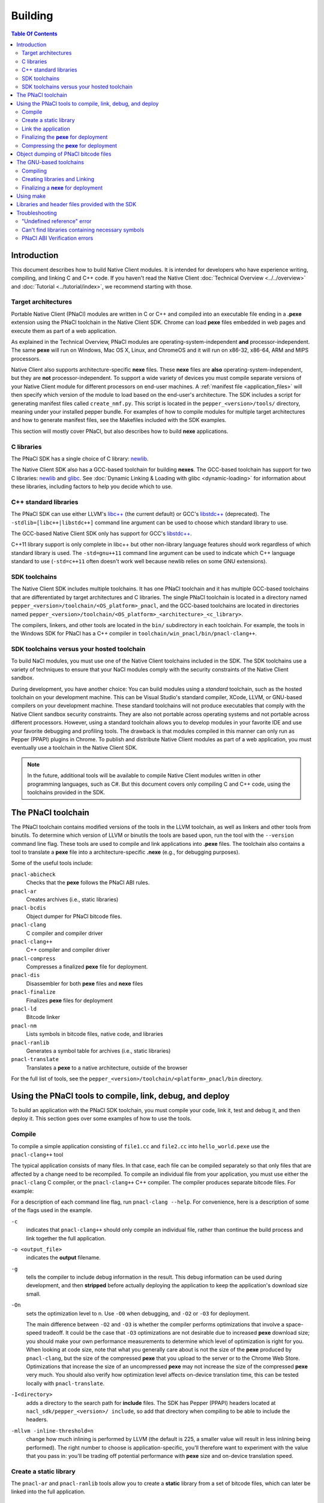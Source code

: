.. _devcycle-building:

########
Building
########

.. contents:: Table Of Contents
  :local:
  :backlinks: none
  :depth: 2

Introduction
============

This document describes how to build Native Client modules. It is intended for
developers who have experience writing, compiling, and linking C and C++ code.
If you haven't read the Native Client :doc:`Technical Overview
<../../overview>` and :doc:`Tutorial <../tutorial/index>`, we recommend starting
with those.

.. _target_architectures:

Target architectures
--------------------

Portable Native Client (PNaCl) modules are written in C or C++ and compiled
into an executable file ending in a **.pexe** extension using the PNaCl
toolchain in the Native Client SDK. Chrome can load **pexe** files
embedded in web pages and execute them as part of a web application.

As explained in the Technical Overview, PNaCl modules are
operating-system-independent **and** processor-independent. The same **pexe**
will run on Windows, Mac OS X, Linux, and ChromeOS and it will run on x86-32,
x86-64, ARM and MIPS processors.

Native Client also supports architecture-specific **nexe** files.
These **nexe** files are **also** operating-system-independent,
but they are **not** processor-independent. To support a wide variety of
devices you must compile separate versions of your Native Client module
for different processors on end-user machines. A
:ref:`manifest file <application_files>` will then specify which version
of the module to load based on the end-user's architecture. The SDK
includes a script for generating manifest files called ``create_nmf.py``.  This
script is located in the ``pepper_<version>/tools/`` directory, meaning under
your installed pepper bundle. For examples of how to compile modules for
multiple target architectures and how to generate manifest files, see the
Makefiles included with the SDK examples.

This section will mostly cover PNaCl, but also describes how to build
**nexe** applications.

C libraries
-----------

The PNaCl SDK has a single choice of C library: newlib_.

The Native Client SDK also has a GCC-based toolchain for building
**nexes**. The GCC-based toolchain has support for two C libraries:
newlib_ and glibc_.  See :doc:`Dynamic Linking & Loading with glibc
<dynamic-loading>` for information about these libraries, including factors to
help you decide which to use.

.. _building_cpp_libraries:

C++ standard libraries
----------------------

The PNaCl SDK can use either LLVM's `libc++ <http://libcxx.llvm.org/>`_
(the current default) or GCC's `libstdc++
<http://gcc.gnu.org/libstdc++>`_ (deprecated). The
``-stdlib=[libc++|libstdc++]`` command line argument can be used to
choose which standard library to use.

The GCC-based Native Client SDK only has support for GCC's `libstdc++
<http://gcc.gnu.org/libstdc++>`_.

C++11 library support is only complete in libc++ but other non-library language
features should work regardless of which standard library is used. The
``-std=gnu++11`` command line argument can be used to indicate which C++
language standard to use (``-std=c++11`` often doesn't work well because newlib
relies on some GNU extensions).

SDK toolchains
--------------

The Native Client SDK includes multiple toolchains. It has one PNaCl toolchain
and it has multiple GCC-based toolchains that are differentiated by target
architectures and C libraries. The single PNaCl toolchain is located
in a directory named ``pepper_<version>/toolchain/<OS_platform>_pnacl``,
and the GCC-based toolchains are located in directories named
``pepper_<version>/toolchain/<OS_platform>_<architecture>_<c_library>``.

The compilers, linkers, and other tools are located in the ``bin/``
subdirectory in each toolchain. For example, the tools in the Windows SDK
for PNaCl has a C++ compiler in ``toolchain/win_pnacl/bin/pnacl-clang++``.

SDK toolchains versus your hosted toolchain
-------------------------------------------

To build NaCl modules, you must use one of the Native Client toolchains
included in the SDK. The SDK toolchains use a variety of techniques to
ensure that your NaCl modules comply with the security constraints of
the Native Client sandbox.

During development, you have another choice: You can build modules using a
*standard* toolchain, such as the hosted toolchain on your development
machine. This can be Visual Studio's standard compiler, XCode, LLVM, or
GNU-based compilers on your development machine. These standard toolchains
will not produce executables that comply with the Native Client sandbox
security constraints. They are also not portable across operating systems
and not portable across different processors. However, using a standard
toolchain allows you to develop modules in your favorite IDE and use
your favorite debugging and profiling tools. The drawback is that modules
compiled in this manner can only run as Pepper (PPAPI) plugins in Chrome.
To publish and distribute Native Client modules as part of a web
application, you must eventually use a toolchain in the Native
Client SDK.

.. Note::
  :class: note

  In the future, additional tools will be available to compile Native Client
  modules written in other programming languages, such as C#. But this
  document covers only compiling C and C++ code, using the toolchains
  provided in the SDK.


The PNaCl toolchain
===================

The PNaCl toolchain contains modified versions of the tools in the
LLVM toolchain, as well as linkers and other tools from binutils.
To determine which version of LLVM or binutils the tools are based upon,
run the tool with the ``--version`` command line flag. These tools
are used to compile and link applications into **.pexe** files. The toolchain
also contains a tool to translate a **pexe** file into a
architecture-specific **.nexe** (e.g., for debugging purposes).

Some of the useful tools include:

``pnacl-abicheck``
  Checks that the **pexe** follows the PNaCl ABI rules.
``pnacl-ar``
  Creates archives (i.e., static libraries)
``pnacl-bcdis``
  Object dumper for PNaCl bitcode files.
``pnacl-clang``
  C compiler and compiler driver
``pnacl-clang++``
  C++ compiler and compiler driver
``pnacl-compress``
  Compresses a finalized **pexe** file for deployment.
``pnacl-dis``
  Disassembler for both **pexe** files and **nexe** files
``pnacl-finalize``
  Finalizes **pexe** files for deployment
``pnacl-ld``
  Bitcode linker
``pnacl-nm``
  Lists symbols in bitcode files, native code, and libraries
``pnacl-ranlib``
  Generates a symbol table for archives (i.e., static libraries)
``pnacl-translate``
  Translates a **pexe** to a native architecture, outside of the browser

For the full list of tools, see the
``pepper_<version>/toolchain/<platform>_pnacl/bin`` directory.

Using the PNaCl tools to compile, link, debug, and deploy
=========================================================

To build an application with the PNaCl SDK toolchain, you must compile
your code, link it, test and debug it, and then deploy it. This section goes
over some examples of how to use the tools.

Compile
-------

To compile a simple application consisting of ``file1.cc`` and ``file2.cc`` into
``hello_world.pexe`` use the ``pnacl-clang++`` tool

.. naclcode::
  :prettyprint: 0

  nacl_sdk/pepper_<version>/toolchain/win_pnacl/bin/pnacl-clang++ \
    file1.cc file2.cc -Inacl_sdk/pepper_<version>/include \
    -Lnacl_sdk/pepper_<version>/lib/pnacl/Release -o hello_world.pexe \
    -g -O2 -lppapi_cpp -lppapi

The typical application consists of many files. In that case,
each file can be compiled separately so that only files that are
affected by a change need to be recompiled. To compile an individual
file from your application, you must use either the ``pnacl-clang`` C
compiler, or the ``pnacl-clang++`` C++ compiler. The compiler produces
separate bitcode files. For example:

.. naclcode::
  :prettyprint: 0

  nacl_sdk/pepper_<version>/toolchain/win_pnacl/bin/pnacl-clang++ \
    hello_world.cc -Inacl_sdk/pepper_<version>/include -c \
    -o hello_world.o -g -O0

For a description of each command line flag, run ``pnacl-clang --help``.
For convenience, here is a description of some of the flags used in
the example.

.. _compile_flags:

``-c``
  indicates that ``pnacl-clang++`` should only compile an individual file,
  rather than continue the build process and link together the
  full application.

``-o <output_file>``
  indicates the **output** filename.

``-g``
  tells the compiler to include debug information in the result.
  This debug information can be used during development, and then **stripped**
  before actually deploying the application to keep the application's
  download size small.

``-On``
  sets the optimization level to n. Use ``-O0`` when debugging, and ``-O2`` or
  ``-O3`` for deployment.

  The main difference between ``-O2`` and ``-O3`` is whether the compiler
  performs optimizations that involve a space-speed tradeoff. It could be the
  case that ``-O3`` optimizations are not desirable due to increased **pexe**
  download size; you should make your own performance measurements to determine
  which level of optimization is right for you. When looking at code size, note
  that what you generally care about is not the size of the **pexe** produced by
  ``pnacl-clang``, but the size of the compressed **pexe** that you upload to
  the server or to the Chrome Web Store. Optimizations that increase the size of
  an uncompressed **pexe** may not increase the size of the compressed **pexe**
  very much. You should also verify how optimization level affects on-device
  translation time, this can be tested locally with ``pnacl-translate``.

``-I<directory>``
  adds a directory to the search path for **include** files. The SDK has
  Pepper (PPAPI) headers located at ``nacl_sdk/pepper_<version>/
  include``, so add that directory when compiling to be able to include the
  headers.

``-mllvm -inline-threshold=n``
  change how much inlining is performed by LLVM (the default is 225, a smaller
  value will result in less inlining being performed). The right number to
  choose is application-specific, you'll therefore want to experiment with the
  value that you pass in: you'll be trading off potential performance with
  **pexe** size and on-device translation speed.

Create a static library
-----------------------

The ``pnacl-ar`` and ``pnacl-ranlib`` tools allow you to create a
**static** library from a set of bitcode files, which can later be linked
into the full application.

.. naclcode::
  :prettyprint: 0

  nacl_sdk/pepper_<version>/toolchain/win_pnacl/bin/pnacl-ar cr \
    libfoo.a foo1.o foo2.o foo3.o

  nacl_sdk/pepper_<version>/toolchain/win_pnacl/bin/pnacl-ranlib libfoo.a


Link the application
--------------------

The ``pnacl-clang++`` tool is used to compile applications, but it can
also be used link together compiled bitcode and libraries into a
full application.

.. naclcode::
  :prettyprint: 0

  nacl_sdk/pepper_<version>/toolchain/win_pnacl/bin/pnacl-clang++ \
    -o hello_world.pexe hello_world.o -Lnacl_sdk/pepper_<version>/lib/pnacl/Debug \
    -lfoo -lppapi_cpp -lppapi

This links the hello world bitcode with the ``foo`` library in the example
as well as the *Debug* version of the Pepper libraries which are located
in ``nacl_sdk/pepper_<version>/lib/pnacl/Debug``. If you wish to link
against the *Release* version of the Pepper libraries, change the
``-Lnacl_sdk/pepper_<version>/lib/pnacl/Debug`` to
``-Lnacl_sdk/pepper_<version>/lib/pnacl/Release``.

In a release build you'll want to pass ``-O2`` to the compiler *as well as to
the linker* to enable link-time optimizations. This reduces the size and
increases the performance of the final **pexe**, and leads to faster downloads
and on-device translation.

.. naclcode::
  :prettyprint: 0

  nacl_sdk/pepper_<version>/toolchain/win_pnacl/bin/pnacl-clang++ \
    -o hello_world.pexe hello_world.o -Lnacl_sdk/pepper_<version>/lib/pnacl/Release \
    -lfoo -lppapi_cpp -lppapi -O2

By default the link step will turn all C++ exceptions into calls to ``abort()``
to reduce the size of the final **pexe** as well as making it translate and run
faster. If you want to use C++ exceptions you should use the
``--pnacl-exceptions=sjlj`` linker flag as explained in the :ref:`exception
handling <exception_handling>` section of the C++ language support reference.


Finalizing the **pexe** for deployment
--------------------------------------

Typically you would run the application to test it and debug it if needed before
deploying. See the :doc:`running <running>` documentation for how to run a PNaCl
application, and see the :doc:`debugging <debugging>` documentation for
debugging techniques and workflow. After testing a PNaCl application, you must
**finalize** it. The ``pnacl-finalize`` tool handles this.

.. naclcode::
  :prettyprint: 0

  nacl_sdk/pepper_<version>/toolchain/win_pnacl/bin/pnacl-finalize \
    hello_world.pexe -o hello_world.final.pexe

Prior to finalization, the application **pexe** is stored in a binary
format that is subject to change.  After finalization, the application
**pexe** is **rewritten** into a different binary format that is **stable**
and will be supported by future versions of PNaCl. The finalization step
also helps minimize the size of your application for distribution by
stripping out debug information and other metadata.

Once the application is finalized, be sure to adjust the manifest file to
refer to the final version of the application before deployment.
The ``create_nmf.py`` tool helps generate an ``.nmf`` file, but ``.nmf``
files can also be written by hand.


.. _pnacl_compress:

Compressing the **pexe** for deployment
---------------------------------------

Size compression is an optional step for deployment, and reduces the size of the
**pexe** file that must be transmitted over the wire, resulting in faster
download speed. The tool ``pnacl-compress`` applies compression strategies that
are already built into the **stable** binary format of a **pexe**
application. As such, compressed **pexe** files do not need any extra time to be
decompressed on the client's side. All costs are upfront when you call
``pnacl-compress``.

Currently, this tool will compress **pexe** files by about 25%. However,
it is somewhat slow (can take from seconds to minutes on large
appications). Hence, this step is optional.

.. naclcode::
  :prettyprint: 0

  nacl_sdk/pepper_<version>/toolchain/win_pnacl/bin/pnacl-compress \
    hello_world.final.pexe

``pnacl-compress`` must be called after a **pexe** file has been finalized for
deployment (via ``pnacl-finalize``). Alternatively, you can apply this step as
part of the finalizing step by adding the ``--compress`` flag to the
``pnacl-finalize`` command line.

This compression step doesn't replace the gzip compression performed web servers
configured for HTTP compression: both compressions are complementary. You'll
want to configure your web server to gzip **pexe** files: the gzipped version of
a compressed **pexe** file is smaller than the corresponding uncompressed
**pexe** file by 7.5% to 10%.

.. _pnacl-bcdis:

Object dumping of PNaCl bitcode files
=====================================

Sometimes you may be interesting in the contents of a PNaCl bitcode file.  The
tool ``pnacl-bcdis`` object dumps the contents of a PNaCl bitcode file.  For a
description of the output produced by this tool, see
:doc:`/reference/pnacl-bitcode-manual`.

.. naclcode::
 :prettyprint: 0

  nacl_sdk/pepper_<version>/toolchain/win_pnacl/bin/pnacl-bcdis \
    hello_world.final.pexe

The output is the corresponding contents of the given **pexe**.

The GNU-based toolchains
========================

Besides the PNaCl toolchain, the Native Client SDK also includes modified
versions of the tools in the standard GNU toolchain, including the GCC
compilers and the linkers and other tools from binutils. These tools only
support building **nexe** files. Run the tool with the ``--version``
command line flag to determine the current version of the tools.

Each tool in the toolchain is prefixed with the name of the target
architecture. In the toolchain for the ARM target architecture, each
tool's name is preceded by the prefix "arm-nacl-". In the toolchains for
the x86 target architecture, there are actually two versions of each
tool---one to build Native Client modules for the x86-32
target architecture, and one to build modules for the x86-64 target
architecture. "i686-nacl-" is the prefix for tools used to build
32-bit **.nexes**, and "x86_64-nacl-" is the prefix for tools used to
build 64-bit **.nexes**.

These prefixes conform to gcc naming standards and make it easy to use tools
like autoconf. As an example, you can use ``i686-nacl-gcc`` to compile 32-bit
**.nexes**, and ``x86_64-nacl-gcc`` to compile 64-bit **.nexes**. Note that you
can typically override a tool's default target architecture with command line
flags, e.g., you can specify ``x86_64-nacl-gcc -m32`` to compile a 32-bit
**.nexe**.

The GNU-based SDK toolchains include the following tools:

* <prefix>addr2line
* <prefix>ar
* <prefix>as
* <prefix>c++
* <prefix>c++filt
* <prefix>cpp
* <prefix>g++
* <prefix>gcc
* <prefix>gcc-4.4.3
* <prefix>gccbug
* <prefix>gcov
* <prefix>gprof
* <prefix>ld
* <prefix>nm
* <prefix>objcopy
* <prefix>objdump
* <prefix>ranlib
* <prefix>readelf
* <prefix>size
* <prefix>strings
* <prefix>strip


Compiling
---------

Compiling files with the GNU-based toolchain is similar to compiling
files with the PNaCl-based toolchain, except that the output is
architecture specific.

For example, assuming you're developing on a Windows machine, targeting the x86
architecture, and using the newlib library, you can compile a 32-bit **.nexe**
for the hello_world example with the following command:

.. naclcode::
  :prettyprint: 0

  nacl_sdk/pepper_<version>/toolchain/win_x86_newlib/bin/i686-nacl-gcc \
    hello_world.c -Inacl_sdk/pepper_<version>/include \
    -Lnacl_sdk/pepper_<version>/lib/newlib/Release -o hello_world_x86_32.nexe \
    -m32 -g -O2 -lppapi

To compile a 64-bit **.nexe**, you can run the same command but use -m64 instead
of -m32. Alternatively, you could also use the version of the compiler that
targets the x86-64 architecture, i.e., ``x86_64-nacl-gcc``.

You should name executable modules with a **.nexe** filename extension,
regardless of what platform you're using.

Creating libraries and Linking
------------------------------

Creating libraries and linking with the GNU-based toolchain is similar
to doing the same with the PNaCl toolchain.  The relevant tools
for creating **static** libraries are ``<prefix>ar`` and ``<prefix>ranlib``.
Linking can be done with ``<prefix>g++``. See the
:doc:`Dynamic Linking & Loading with glibc <dynamic-loading>`
section on how to create **shared** libraries.


Finalizing a **nexe** for deployment
------------------------------------

Unlike the PNaCl toolchain, no separate finalization step is required
for **nexe** files. The **nexe** files are always in a **stable** format.
However, the **nexe** file may contain debug information and symbol information
which may make the **nexe** file larger than needed for distribution.
To minimize the size of the distributed file, you can run the
``<prefix>strip`` tool to strip out debug information.


Using make
==========

This document doesn't cover how to use ``make``, but if you want to use
``make`` to build your Native Client module, you can base your Makefile on the
ones in the SDK examples.

The Makefiles for the SDK examples build most of the examples in multiple
configurations (using PNaCl vs NaCl, using different C libraries,
targeting different architectures, and using different levels of optimization).
To select a specific toolchain, set the **environment variable**
``TOOLCHAIN`` to either ``pnacl``, ``newlib``, ``glibc``, or ``host``.
To select a specific level of optimization set the **environment
variable** ``CONFIG`` to either ``Debug``, or ``Release``. Running
``make`` in each example's directory does **one** of the following,
depending on the setting of the environment variables.

* If ``TOOLCHAIN=pnacl`` creates a subdirectory called ``pnacl``;

  * builds a **.pexe** (architecture-independent Native Client executable) using
    the newlib library
  * generates a Native Client manifest (.nmf) file for the pnacl version of the
    example

* If ``TOOLCHAIN=newlib`` creates a subdirectory called ``newlib``;

  * builds **.nexes** for the x86-32, x86-64, and ARM architectures using the
    newlib library
  * generates a Native Client manifest (.nmf) file for the newlib version of
    the example

* If ``TOOLCHAIN=glibc`` creates a subdirectory called ``glibc``;

  * builds **.nexes** for the x86-32 and x86-64 architectures using the glibc
    library
  * generates a Native Client manifest (.nmf) file for the glibc version of the
    example

* If ``TOOLCHAIN=host`` creates a subdirectory called ``windows``, ``linux``,
  or ``mac`` (depending on your development machine);

  * builds a Pepper plugin (.dll for Windows, .so for Linux/Mac) using the
    hosted toolchain on your development machine
  * generates a Native Client manifest (.nmf) file for the host Pepper plugin
    version of the example


.. Note::
  :class: note

  The glibc library is not yet available for the ARM and PNaCl toolchains.

Here is how to build the examples with PNaCl in Release mode on Windows.
The resulting files for ``examples/api/audio`` will be in
``examples/api/audio/pnacl/Release``, and the directory layout is similar for
other examples.

.. naclcode::
  :prettyprint: 0

  set TOOLCHAIN=pnacl
  set CONFIG=Release
  make

Your Makefile can be simpler since you will not likely want to build so many
different configurations of your module. The example Makefiles define
numerous variables near the top (e.g., ``CFLAGS``) that make it easy
to customize the commands that are executed for your project and the options
for each command.

For details on how to use make, see the `GNU 'make' Manual
<http://www.gnu.org/software/make/manual/make.html>`_.

Libraries and header files provided with the SDK
================================================

The Native Client SDK includes modified versions of standard toolchain-support
libraries, such as libpthread and libc, plus the relevant header files.
The standard libraries are located under the ``/pepper_<version>`` directory
in the following locations:

* PNaCl toolchain: ``toolchain/<platform>_pnacl/usr/lib``
* x86 toolchains: ``toolchain/<platform>_x86_<c_library>/x86_64-nacl/lib32`` and
  ``/lib64`` (for the 32-bit and 64-bit target architectures, respectively)
* ARM toolchain: ``toolchain/<platform>_arm_<c_library>/arm-nacl/lib``

For example, on Windows, the libraries for the x86-64 architecture in the
newlib toolchain are in ``toolchain/win_x86_newlib/x86_64-nacl/lib64``.

The header files are in:

* PNaCl toolchain: ``toolchain/<platform>_pnacl/usr/include``
* x86 toolchains: ``toolchain/<platform>_x86_<c_library>/x86_64-nacl/include``
* ARM toolchain: ``toolchain/<platform>_arm_<c_library>/arm-nacl/include``

Many other libraries have been ported for use with Native Client; for more
information, see the `webports <https://chromium.googlesource.com/webports>`_
project. If you port an open-source library for your own use, we recommend
adding it to webports.

Besides the standard libraries, the SDK includes Pepper libraries.
The PNaCl Pepper libraries are located in the the
``nacl_sdk/pepper_<version>/lib/pnacl/<Release or Debug>`` directory.
The GNU-based toolchain has Pepper libraries in
``nacl_sdk/pepper_<version>/lib/newlib_<arch>/<Release or Debug>``
and ``nacl_sdk/pepper_<version>/lib/glibc_<arch>/<Release or Debug>``.
The libraries provided by the SDK allow the application to use Pepper,
as well as convenience libraries to simplify porting an application that
uses POSIX functions. Here are descriptions of the Pepper libraries provided
in the SDK.

.. _devcycle-building-nacl-io:

libppapi.a
  Implements the Pepper (PPAPI) C interface. Needed for all applications that
  use Pepper (even C++ applications).

libppapi_cpp.a
  Implements the Pepper (PPAPI) C++ interface. Needed by C++ applications that
  use Pepper.

libppapi_gles2.a
  Implements the Pepper (PPAPI) GLES interface. Needed by applications
  that use the 3D graphics API.

libnacl_io.a
  Provides a POSIX layer for NaCl. In particular, the library provides a
  virtual file system and support for sockets. The virtual file system
  allows a module to "mount" a given directory tree. Once a module has
  mounted a file system, it can use standard C library file operations:
  ``fopen``, ``fread``, ``fwrite``, ``fseek``, and ``fclose``.
  For more detail, see the header ``include/nacl_io/nacl_io.h``.
  For an example of how to use nacl_io, see ``examples/demo/nacl_io_demo``.

libppapi_simple.a
  Provides a familiar C programming environment by letting a module have a
  simple ``main()`` entry point.  The entry point is similar to the standard C
  ``main()`` function, complete with ``argc`` and ``argv[]`` parameters. For
  details see ``include/ppapi_simple/ps.h``. For an example of
  how to use ppapi_simple, ``see examples/tutorial/using_ppapi_simple``.


.. Note::
  :class: note

  * Since the Native Client toolchains use their own library and header search
    paths, the tools won't find third-party libraries you use in your
    non-Native-Client development. If you want to use a specific third-party
    library for Native Client development, look for it in `webports
    <https://chromium.googlesource.com/webports>`_, or port the library yourself.
  * The order in which you list libraries in your build commands is important,
    since the linker searches and processes libraries in the order in which they
    are specified. See the ``\*_LDFLAGS`` variables in the Makefiles of the SDK
    examples for the order in which specific libraries should be listed.

Troubleshooting
===============

Some common problems, and how to fix them:

"Undefined reference" error
---------------------------

An "undefined reference" error may indicate incorrect link order and/or
missing libraries. For example, if you leave out ``-lppapi`` when
compiling Pepper applications you'll see a series of undefined
reference errors.

One common type of "undefined reference" error is with respect to certain
system calls, e.g., "undefined reference to 'mkdir'". For security reasons,
Native Client does not support a number of system calls. Depending on how
your code uses such system calls, you have a few options:

#. Link with the ``-lnosys`` flag to provide empty/always-fail versions of
   unsupported system calls. This will at least get you past the link stage.
#. Find and remove use of the unsupported system calls.
#. Create your own implementation of the unsupported system calls to do
   something useful for your application.

If your code uses mkdir or other file system calls, you might find the
:ref:`nacl_io <devcycle-building-nacl-io>` library useful.
The nacl_io library essentially does option (3) for you: It lets your
code use POSIX-like file system calls, and implements the calls using
various technologies (e.g., HTML5 file system, read-only filesystems that
use URL loaders, or an in-memory filesystem).

Can't find libraries containing necessary symbols
-------------------------------------------------

Here is one way to find the appropriate library for a given symbol:

.. naclcode::
  :prettyprint: 0

  nacl_sdk/pepper_<version>/toolchain/<platform>_pnacl/bin/pnacl-nm -o \
    nacl_sdk/pepper_<version>toolchain/<platform>_pnacl/usr/lib/*.a | \
    grep <MySymbolName>


PNaCl ABI Verification errors
-----------------------------

PNaCl has restrictions on what is supported in bitcode. There is a bitcode
ABI verifier which checks that the application conforms to the ABI restrictions,
before it is translated and run in the browser. However, it is best to
avoid runtime errors for users, so the verifier also runs on the developer's
machine at link time.

For example, the following program which uses 128-bit integers
would compile with NaCl GCC for the x86-64 target. However, it is not
portable and would not compile with NaCl GCC for the i686 target.
With PNaCl, it would fail to pass the ABI verifier:

.. naclcode::

  typedef unsigned int uint128_t __attribute__((mode(TI)));

  uint128_t foo(uint128_t x) {
    return x;
  }

With PNaCl you would get the following error at link time:

.. naclcode::

  Function foo has disallowed type: i128 (i128)
  LLVM ERROR: PNaCl ABI verification failed

When faced with a PNaCl ABI verification error, check the list of features
that are :ref:`not supported by PNaCl <when-to-use-nacl>`.
If the problem you face is not listed as restricted,
:ref:`let us know <help>`!

.. _glibc: http://www.gnu.org/software/libc/
.. _newlib: http://sourceware.org/newlib/
